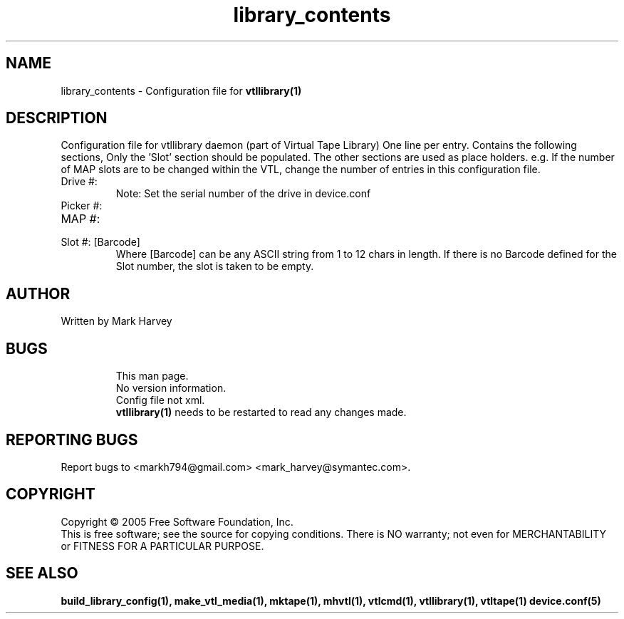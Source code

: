 .TH library_contents "5" "July 2011" "mhvtl 1.0" "User Commands"
.SH NAME
library_contents \- Configuration file for
.BR vtllibrary(1)
.SH DESCRIPTION
.\" Add any additional description here
.PP
Configuration file for vtllibrary daemon (part of Virtual Tape Library)
One line per entry.
Contains the following sections, Only the 'Slot' section should be populated. The other
sections are used as place holders. e.g. If the number of MAP slots are to be changed
within the VTL, change the number of entries in this configuration file.
.IP "Drive #: "
Note: Set the serial number of the drive in device.conf
.IP "Picker #:"
.IP "MAP #:"
.IP "Slot #: [Barcode]"
Where [Barcode] can be any ASCII string from 1 to 12 chars in length. If there is no Barcode
defined for the Slot number, the slot is taken to be empty.
.SH AUTHOR
Written by Mark Harvey
.SH BUGS
.RS
This man page.
.RE
.RS
No version information.
.RE
.RS
Config file not xml.
.RE
.RS
.BR vtllibrary(1)
needs to be restarted to read any changes made.
.RE
.SH "REPORTING BUGS"
Report bugs to <markh794@gmail.com> <mark_harvey@symantec.com>.
.SH COPYRIGHT
Copyright \(co 2005 Free Software Foundation, Inc.
.br
This is free software; see the source for copying conditions.  There is NO
warranty; not even for MERCHANTABILITY or FITNESS FOR A PARTICULAR PURPOSE.
.SH "SEE ALSO"
.BR build_library_config(1),
.BR make_vtl_media(1),
.BR mktape(1),
.BR mhvtl(1),
.BR vtlcmd(1),
.BR vtllibrary(1),
.BR vtltape(1)
.BR device.conf(5)
